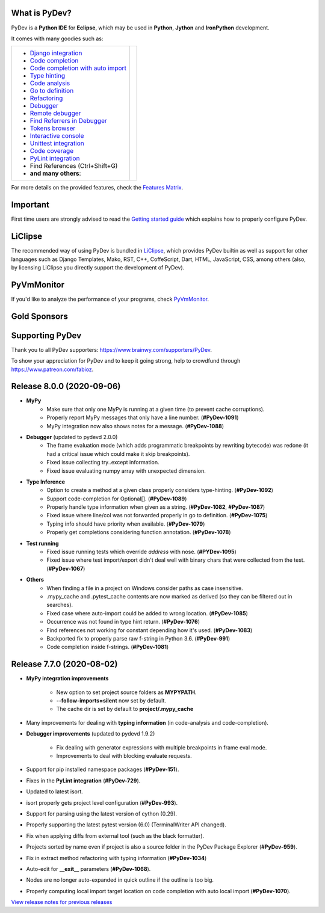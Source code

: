 ..
    <right_area>
    	<div class="section" id="development-info">
		<h1>Development Info</h1>
		<p><a class="reference external" href="http://pydev.blogspot.com/">PyDev Blog</a></p>
		</div>

    	<div class="section" id="about">
		<h1>Contact, Issues</h1>
		<p><a class="reference external" href="about.html">See About</a></p>
		</div>

		<div class="section" id="releases-history">
		<h1>Releases History:</h1>
		<p><a class="reference external" href="history_pydev.html">History for PyDev</a></p>
		<p><a class="reference external" href="history_pydev_extensions.html">History for PyDev Extensions</a></p>
		</div>


		<div class="section" id="silver-sponsors">
		<h1>Silver Sponsors</h1>

        <div id="silver-sponsors-a-hrefs">
        <a href="https://www.casinot.net" border=0><img class="sponsors" style="width:150px;height:60px;" src="images/sponsors/casinot.png" alt="Casinot.net" title="https://www.casinot.net" /></a>

        <a href="https://bonuscanada.com/" border=0><img class="sponsors" style="width:150px;height:60px;" src="images/sponsors/bonuscanada.png" alt="Bonus Canada" title="https://bonuscanada.com/" /></a>

        <a href="https://freespinny.com/" border=0><img class="sponsors" style="width:150px;height:60px;" src="images/sponsors/freespinny.png" alt="Free Spinny" title="https://freespinny.com/" /></a>

        <a href="https://binaryoptionsaustralia.com/" border=0><img class="sponsors" style="width:150px;height:60px;" src="images/sponsors/binaryoptionsaustralia.png" alt="binary options australia" title="https://binaryoptionsaustralia.com/" /></a>

        <a href="https://businessnamegenerator.com" border=0><img class="sponsors" src="images/sponsors/bng_logo.png" style="width:150px;height:60px;" alt="businessnamegenerator.com" title="https://businessnamegenerator.com" /></a>

        <a href="https://makeawebsitehub.com" border=0><img class="sponsors" src="images/sponsors/websitehub.png" style="width:150px;height:60px;" alt="makeawebsitehub.com" title="https://makeawebsitehub.com" /></a>

        <a href="https://www.scams.info/" border=0><img class="sponsors" style="width:150px;height:60px;" src="images/sponsors/scams-info2.png" alt="scams.info" title="https://www.scams.info/" /></a>
        </div>

        <div class="section" id="bronze-sponsors">
        <h1>Bronze Sponsors</h1>

        <div id="bronze-sponsors-a-hrefs">

        <a href="https://bankfinans.se" border=0><img class="sponsors" style="width:50px;height:50px;" src="images/sponsors/bankfinansliten.png" alt="bankfinans.se" title="https://bankfinans.se" /></a>

        <a href="https://www.discovermagazine.com/sponsored/proven-reviews-nutravesta-proven-weight-loss-pills-really-work" border=0><img class="sponsors" style="width:50px;height:50px;" src="images/sponsors/discovermagazine.png" alt="NutraVesta ProVen" title="https://www.discovermagazine.com/sponsored/proven-reviews-nutravesta-proven-weight-loss-pills-really-work" /></a>

        <a href="https://vpnblackfriday.com/" border=0><img class="sponsors" style="width:50px;height:50px;" src="images/sponsors/vpnblackfriday.png" alt="vpn black friday" title="https://vpnblackfriday.com/" /></a>

        <a href="https://new-casino.ca/" border=0><img class="sponsors" style="width:50px;height:50px;" src="images/sponsors/newcasino.png" alt="new casino canada" title="https://new-casino.ca/" /></a>

        <a href="https://www.casinoadvisers.com/de/" border=0><img class="sponsors" style="width:50px;height:50px;" src="images/sponsors/casinoadvisers.png" alt="Online Casinos" title="https://www.casinoadvisers.com/de/" /></a>

        <a href="https://qubit-labs.com/" border=0><img class="sponsors" style="width:50px;height:50px;" src="images/sponsors/qubit_labs.png" alt="Qubit Labs" title="https://qubit-labs.com/" /></a>

        <a href="https://www.combin.com/howto/how-to-get-instagram-account-statistics-and-track-audience-growth/" border=0><img class="sponsors" style="width:50px;height:50px;" src="images/sponsors/growthic.png" alt="Combin" title="https://www.combin.com/howto/how-to-get-instagram-account-statistics-and-track-audience-growth/" /></a>

        <a href="https://pillarwm.com/" border=0><img class="sponsors" style="width:50px;height:50px;" src="images/sponsors/pillar_wm.png" alt="Tankpenge" title="https://pillarwm.com/" /></a>

        <a href="https://tankpenge.dk" border=0><img class="sponsors" style="width:50px;height:50px;" src="images/sponsors/tankpenge-laan.png" alt="Tankpenge" title="https://tankpenge.dk" /></a>

        <a href="https://www.realtimecommunicationsworld.com/" border=0><img class="sponsors" style="width:50px;height:50px;" src="images/sponsors/realtime_logo.png" alt="Real Time Communications World" title="https://www.realtimecommunicationsworld.com/" /></a>

        <a href="https://ingramer.com/" border=0><img class="sponsors" style="width:50px;height:50px;" src="images/sponsors/ingramer.png" alt="Ingramer" title="https://ingramer.com/" /></a>

        <a href="https://neuecasinos24.com/" border=0><img class="sponsors" style="width:50px;height:50px;" src="images/sponsors/neue.jpg" alt="neue online casinos" title="https://neuecasinos24.com/" /></a>

        <a href="https://bestercasinomentor.com/casinos/" border=0><img class="sponsors" style="width:50px;height:50px;" src="images/sponsors/bester.png" alt="Bestes Online Casino" title="https://bestercasinomentor.com/casinos/" /></a>

        <a href="https://qyto.jp/casino/" border=0><img class="sponsors" style="width:50px;height:50px;" src="images/sponsors/qyto.png" alt="QYTO" title="https://qyto.jp/casino/" /></a>

        <a href="https://kajino.com/" border=0><img class="sponsors" style="width:50px;height:50px;" src="images/sponsors/kajino.png" alt="Kajino" title="https://kajino.com/" /></a>

        <a href="https://edubirdie.com/" border=0><img class="sponsors" style="width:50px;height:50px;" src="images/sponsors/edubirdie.png" alt="EduBirdie" title="https://edubirdie.com/" /></a>

		<a href="https://casinopilotti.com/" border=0><img class="sponsors" style="width:50px;height:50px;" src="images/sponsors/casinopilotti.png" alt="https://casinopilotti.com/" title="https://casinopilotti.com/" /></a>

		<a href="https://thebeastreviews.com/" border=0><img class="sponsors" style="width:50px;height:50px;" src="images/sponsors/thebeastreviews.jpg" alt="https://thebeastreviews.com/" title="https://thebeastreviews.com/" /></a>

		<a href="https://420couponcodes.com/cbdmd/" border=0><img class="sponsors" style="width:50px;height:50px;" src="images/sponsors/cbdmd.jpg" alt="https://420couponcodes.com/cbdmd/" title="https://420couponcodes.com/cbdmd/" /></a>

		<a href="https://sumatosoft.com/solutions/internet-of-things-software-development" border=0><img class="sponsors" style="width:50px;height:50px;" src="images/sponsors/sumatosoft.png" alt="sumatosoft.com" title="https://sumatosoft.com/solutions/internet-of-things-software-development" /></a>

		<a href="https://meindivi.de/" border=0><img class="sponsors" style="width:50px;height:50px;" src="images/sponsors/meindivi.png" alt="meindivi.de" title="https://meindivi.de/" /></a>

		<a href="https://www.bonusfinder.com/" border=0><img class="sponsors" style="width:50px;height:50px;" src="images/sponsors/bonusfinder.png" alt="bonusfinder.com" title="https://www.bonusfinder.com/" /></a>

		<a href="https://www.nettikasinotsuomalaisille.com/uudet-nettikasinot/" border=0><img class="sponsors" style="width:50px;height:50px;" src="images/sponsors/nettikasinotsuomalaisille.png" alt="nettikasinotsuomalaisille.com" title="https://www.nettikasinotsuomalaisille.com/uudet-nettikasinot/" /></a>

		<a href="https://www.nye-casino.org/" border=0><img class="sponsors" style="width:50px;height:50px;" src="images/sponsors/nyecasino.png" alt="nye-casino.org" title="https://www.nye-casino.org/" /></a>

		<a href="https://laina.pro/" border=0><img class="sponsors" style="width:50px;height:50px;" src="images/sponsors/lainapro.png" alt="Laina.pro" title="https://laina.pro/" /></a>

		<a href="https://www.bestvpn.co/" border=0><img class="sponsors" style="width:50px;height:50px;" src="images/sponsors/bestvpn.png" alt="bestvpn" title="https://www.bestvpn.co/" /></a>

		<a href="https://www.credimaxx.de/" border=0><img class="sponsors" style="width:50px;height:50px;" src="images/sponsors/credimaxx.png" alt="credimaxx" title="https://www.credimaxx.de/" /></a>

		<a href="https://moneyarcher.com/se/" border=0><img class="sponsors" style="width:50px;height:50px;" src="images/sponsors/moneyarcher.png" alt="moneyarcher" title="https://moneyarcher.com/se/" /></a>

		<a href="https://www.weclub88.net/" border=0><img class="sponsors" style="width:50px;height:50px;" src="images/sponsors/weclub88.png" alt="online casino malaysia" title="https://www.weclub88.net/" /></a>

		<a href="https://mobilunity.com/blog/hire-python-developers/" border=0><img class="sponsors" style="width:50px;height:50px;" src="images/sponsors/mobilunity.png" alt="Mobilunity" title="https://mobilunity.com/" /></a>

		<a href="https://www.jitbit.com/helpdesk/" border=0><img class="sponsors" style="width:50px;height:50px;" src="images/sponsors/jitbit.png" alt="Jitbit Helpdesk Software" title="https://www.jitbit.com/helpdesk/" /></a>

		<a href="https://tt.edu.au/" border=0><img class="sponsors" style="width:50px;height:50px;" src="images/sponsors/tradie_training.png" alt="Tradie Training White Card" title="https://tt.edu.au/" /></a>

		<a href="https://casinonutansvensklicens.com/" border=0><img class="sponsors" style="width:50px;height:50px;" src="images/sponsors/casinonutansvensklicens.png" alt="casino utan svensk licens" title="https://casinonutansvensklicens.com/" /></a>

		<a href="https://bestsitesuk.casino/not-on-gamstop/" border=0><img class="sponsors" style="width:50px;height:50px;" src="images/sponsors/bestsitesuk_casino.png" alt="casinos not on gamstop" title="https://bestsitesuk.casino/not-on-gamstop/" /></a>

		<a href="https://www.top5credits.com/" border=0><img class="sponsors" style="width:50px;height:50px;" src="images/sponsors/top5credits.png" alt="top5credits.com" title="https://www.top5credits.com/" /></a>

		<a href="https://www.vpnranks.com/" border=0><img class="sponsors" style="width:50px;height:50px;" src="images/sponsors/vpnranks.png" alt="vpnranks.com" title="https://www.vpnranks.com/" /></a>

		<a href="https://writersperhour.com/" border=0><img class="sponsors" style="width:50px;height:50px;" src="images/sponsors/writersperhour.jpg" alt="writersperhour.com" title="https://writersperhour.com/" /></a>

		<a href="https://datingpilot.dk/" border=0><img class="sponsors" style="width:50px;height:50px;" src="images/sponsors/datingpilot.jpg" alt="datingpilot.dk" title="https://datingpilot.dk/" /></a>

		<a href="https://fair-laan.dk/" border=0><img class="sponsors" style="width:50px;height:50px;" src="images/sponsors/fair-laan.dk.jpg" alt="fair-laan.dk" title="https://fair-laan.dk/" /></a>

		<a href="https://matchbanker.pl/" border=0><img class="sponsors" style="width:50px;height:50px;" src="images/sponsors/matchbanker.pl.jpg" alt="Matchbanker.pl" title="https://matchbanker.pl/" /></a>

		<a href="https://matchbanker.es/" border=0><img class="sponsors" style="width:50px;height:50px;" src="images/sponsors/matchbanker.es.jpg" alt="Matchbanker.es" title="https://matchbanker.es/" /></a>

		<a href="https://matchbanker.fi/" border=0><img class="sponsors" style="width:50px;height:50px;" src="images/sponsors/matchbanker.fi.jpg" alt="Matchbanker.fi" title="https://matchbanker.fi/" /></a>

		<a href="https://www.casinotopp.net/" border=0><img class="sponsors" style="width:50px;height:50px;" src="images/sponsors/casinotopp.net.png" alt="casino topp" title="https://www.casinotopp.net/" /></a>

		<a href="https://superkredit.net/" border=0><img class="sponsors" style="width:50px;height:50px;" src="images/sponsors/superkredit.png" alt="superkredit.net" title="https://superkredit.net/" /></a>

		<a href="https://slots.io/" border=0><img class="sponsors" style="width:50px;height:50px;" src="images/sponsors/slots_io.png" alt="slots.io" title="https://slots.io/" /></a>

		<a href="https://loanscouter.com/" border=0><img class="sponsors" style="width:50px;height:50px;" src="images/sponsors/loanscouter.jpg" alt="loanscouter.com" title="https://loanscouter.com/" /></a>

		<a href="https://fair-laan.se/" border=0><img class="sponsors" style="width:50px;height:50px;" src="images/sponsors/fair_laan_se.jpg" alt="fair-laan.se" title="https://fair-laan.se/" /></a>

		<a href="https://mrcasinova.com/no/" border=0><img class="sponsors" style="width:50px;height:50px;" src="images/sponsors/mrcasinova.png" alt="nettcasino" title="https://mrcasinova.com/no/" /></a>

		<a href="https://monovm.com/vps-linux/" border=0><img class="sponsors" style="width:50px;height:50px;" src="images/sponsors/monovm.png" alt="monovm.com" title="https://monovm.com/vps-linux/" /></a>

		<a href="https://1gbits.com" border=0><img class="sponsors" style="width:50px;height:50px;" src="images/sponsors/1gbits.png" alt="1gbits.com" title="https://1gbits.com" /></a>

		<a href="https://vpn.surf/buy-vpn/" border=0><img class="sponsors" style="width:50px;height:50px;" src="images/sponsors/vpn_surf.png" alt="vpn.surf" title="https://vpn.surf/buy-vpn/" /></a>

        <a href="https://lejonfinans.com/" border=0><img class="sponsors" style="width:50px;height:50px;" src="images/sponsors/lejofinans.png" alt="LejonFinans" title="https://lejonfinans.com/" /></a>

		<a href="https://www.immigrationlawofmt.com" border=0><img class="sponsors" style="width:50px;height:50px;" src="images/sponsors/immigrationlawofmt.png" alt="immigrationlawofmt" title="https://www.immigrationlawofmt.com" /></a>

        <a href="https://www.ecosecretariat.org/" border=0><img class="sponsors" style="width:50px;height:50px;" src="images/sponsors/ecosecretariat.png" alt="Eco Secretariat" title="https://www.ecosecretariat.org/" /></a>

        <a href="https://essayshark.com/" border=0><img class="sponsors" style="width:50px;height:50px;" src="images/sponsors/essay_shark.png" alt="EssayShark" title="https://essayshark.com/" /></a>

        <a href="https://www.privatkreditsofort.ch/" border=0><img class="sponsors" style="width:50px;height:50px;" src="images/sponsors/privatkredit-sofort.png" alt="PrivatkreditSofort.ch" title="https://www.privatkreditsofort.ch/" /></a>

        <a href="https://www.codefirst.co.uk/" border=0><img class="sponsors" style="width:50px;height:50px;" src="images/sponsors/codefirst.png" alt="CodeFirst" title="https://www.codefirst.co.uk/" /></a>

        <a href="http://smålånutensikkerhet.com/" border=0><img class="sponsors" style="width:50px;height:50px;" src="images/sponsors/skazani_logo.png" alt="http://smålånutensikkerhet.com/" title="http://smålånutensikkerhet.com/" /></a>

        <a href="https://slotcatalog.com" border=0><img class="sponsors" style="width:50px;height:50px;" src="images/sponsors/slotcatalog.png" alt="slotcatalog.com" title="https://slotcatalog.com" /></a>

		<a href="https://nyecasinonorge.org/" border=0><img class="sponsors" style="width:50px;height:50px;" src="images/sponsors/nyecasinonorge.png" alt="nyecasinonorge.org" title="https://nyecasinonorge.org/" /></a>

        <a href="https://www.websitehostingrating.com/" border=0><img class="sponsors" style="width:50px;height:50px;" src="images/sponsors/webhostingrating.png" alt="websitehostingrating" title="https://www.websitehostingrating.com/" /></a>

        <a href="https://esportbetting.eu/" border=0><img class="sponsors" style="width:50px;height:50px;" src="images/sponsors/esport_betting.png" alt="eSportBetting" title="https://esportbetting.eu/" /></a>

		<a href="https://casinopiloten.com/bonus" border=0><img class="sponsors" style="width:50px;height:50px;" src="images/sponsors/casinopiloten.png" alt="casinobonus" title="https://casinopiloten.com/bonus" /></a>

		<a href="https://gamblescope.com/" border=0><img class="sponsors" style="width:50px;height:50px;" src="images/sponsors/gamblescope.png" alt="gamblescope.com" title="https://gamblescope.com/" /></a>

        <a href="https://allesrefurbished.nl" border=0><img class="sponsors" style="width:50px;height:50px;" src="images/sponsors/alles_refurbished.png" alt="Alles Refurbished - overview of refurbished tablets, telephones and more (in Dutch)" title="Alles Refurbished - overview of refurbished tablets, telephones and more (in Dutch)" /></a>

        <a href="https://www.vpsserver.com" border=0><img class="sponsors" style="width:50px;height:50px;" src="images/sponsors/vpsserver50-50.png" alt="vpsserver" title="https://www.vpsserver.com" /></a>

        <a href="https://gamblerspro.com/" border=0><img class="sponsors" style="width:50px;height:50px;" src="images/sponsors/gamblerspro.png" alt="Online casino reviews" title="https://gamblerspro.com"/></a>

        <a href="https://superbwebsitebuilders.com/" border=0><img class="sponsors" style="width:50px;height:50px;" src="images/sponsors/superbwebsitebuilders.png" alt="superbwebsitebuilders" title="https://superbwebsitebuilders.com/" /></a>

		</div>

        </div>


		<script>

		function shuffle(array) {
		  var currentIndex = array.length, temporaryValue, randomIndex;

		  // While there remain elements to shuffle...
		  while (0 !== currentIndex) {

		    // Pick a remaining element...
		    randomIndex = Math.floor(Math.random() * currentIndex);
		    currentIndex -= 1;

		    // And swap it with the current element.
		    temporaryValue = array[currentIndex];
		    array[currentIndex] = array[randomIndex];
		    array[randomIndex] = temporaryValue;
		  }

		  return array;
		}

		shuffleEntries = function(name, addBr) {
			var bronzeSponsorsAHrefs = document.getElementById(name);
			var children = bronzeSponsorsAHrefs.getElementsByTagName('a');
			var nChildren = children.length;

			var arr = [];
			for (var i=0; i< nChildren; i++){
				arr.push(children[i]);
			}
			arr = shuffle(arr);

			var newHtml = '';
			for (var i=0; i< arr.length; i++){
			    newHtml += arr[i].outerHTML;
			    if(addBr && ((i + 1) % addBr == 0)){
			    	newHtml += '<br class="hideWhenScreenSmall"/>';
			    }
		    }
		    bronzeSponsorsAHrefs.innerHTML = newHtml;
		};
		shuffleEntries("bronze-sponsors-a-hrefs");
		shuffleEntries("silver-sponsors-a-hrefs");
		</script>

    <br/>
    <strong>Acknowledgements</strong>
    <br/>
    <br/>
    <p class="italic">
    "YourKit kindly supports PyDev (and other open source projects) with its full-featured Java Profiler.
    <br/>
    <br/>
    YourKit, LLC is the creator of innovative and intelligent tools for profiling
    Java and .NET applications. Take a look at YourKit's leading software products:
    <a href="http://www.yourkit.com/java/profiler/index.jsp"><img src="images/yk.png" width="12" height="12" border="0"  /> YourKit Java Profiler</a> and
    <a href="http://www.yourkit.com/.net/profiler/index.jsp"><img src="images/yk.png" width="12" height="12" border="0" /> YourKit .NET Profiler</a>."
    </p>

    </right_area>


    <image_area></image_area>


    <quote_area></quote_area>

What is PyDev?
=================

PyDev is a **Python IDE** for **Eclipse**, which may be used in **Python**, **Jython** and **IronPython** development.

.. _Features Matrix: manual_adv_features.html
.. _History for PyDev Extensions: history_pydev_extensions.html
.. _History for PyDev: history_pydev.html
.. _View release notes for previous releases: history_pydev.html
.. _PyDev Blog: http://pydev.blogspot.com/

.. _Type hinting: manual_adv_type_hints.html
.. _Django Integration: manual_adv_django.html
.. _Code Completion: manual_adv_complctx.html
.. _Code completion with auto import: manual_adv_complnoctx.html
.. _Code Analysis: manual_adv_code_analysis.html
.. _Go to definition: manual_adv_gotodef.html
.. _Refactoring: manual_adv_refactoring.html
.. _Mark occurrences: manual_adv_markoccurrences.html
.. _Debugger: manual_adv_debugger.html
.. _Remote debugger: manual_adv_remote_debugger.html
.. _Tokens browser: manual_adv_open_decl_quick.html
.. _Interactive console: manual_adv_interactive_console.html
.. _Syntax highlighting: manual_adv_editor_prefs.html
.. _Unittest integration: manual_adv_pyunit.html
.. _Code coverage: manual_adv_coverage.html
.. _PyLint integration: manual_adv_pylint.html
.. _video: video_pydev_20.html
.. _Find Referrers in Debugger: manual_adv_debugger_find_referrers.html

It comes with many goodies such as:

+----------------------------------------------------------------------------------------------------------------------------------------------------------------------------------------------------------------------------------------------------------+--------------------------------------------------------------------------------------------------------------------------------------------------+
| * `Django integration`_                                                                                                                                                                                                                                  |                                                                                                                                                  |
| * `Code completion`_                                                                                                                                                                                                                                     |                                                                                                                                                  |
| * `Code completion with auto import`_                                                                                                                                                                                                                    |                                                                                                                                                  |
| * `Type hinting`_                                                                                                                                                                                                                                        |                                                                                                                                                  |
| * `Code analysis`_                                                                                                                                                                                                                                       | .. raw:: html                                                                                                                                    |
| * `Go to definition`_                                                                                                                                                                                                                                    |                                                                                                                                                  |
| * `Refactoring`_                                                                                                                                                                                                                                         |    <a href="video_pydev_20.html" border=0><img class="link" src="images/video/snap.png" alt="PyDev 2.0 video" title="Click to see video" /></a>  |
| * `Debugger`_                                                                                                                                                                                                                                            |                                                                                                                                                  |
| * `Remote debugger`_                                                                                                                                                                                                                                     |                                                                                                                                                  |
| * `Find Referrers in Debugger`_                                                                                                                                                                                                                          |                                                                                                                                                  |
| * `Tokens browser`_                                                                                                                                                                                                                                      |                                                                                                                                                  |
| * `Interactive console`_                                                                                                                                                                                                                                 |                                                                                                                                                  |
| * `Unittest integration`_                                                                                                                                                                                                                                |                                                                                                                                                  |
| * `Code coverage`_                                                                                                                                                                                                                                       |                                                                                                                                                  |
| * `PyLint integration`_                                                                                                                                                                                                                                  |                                                                                                                                                  |
| * Find References (Ctrl+Shift+G)                                                                                                                                                                                                                         |                                                                                                                                                  |
| * **and many others**:                                                                                                                                                                                                                                   |                                                                                                                                                  |
+----------------------------------------------------------------------------------------------------------------------------------------------------------------------------------------------------------------------------------------------------------+--------------------------------------------------------------------------------------------------------------------------------------------------+

For more details on the provided features, check the `Features Matrix`_.


Important
==========
First time users are strongly advised to read the `Getting started guide`_  which explains how to properly configure PyDev.


LiClipse
==========

The recommended way of using PyDev is bundled in `LiClipse <http://www.liclipse.com/>`_, which provides PyDev builtin as well as
support for other languages such as Django Templates, Mako, RST, C++, CoffeScript, Dart, HTML, JavaScript, CSS, among others (also, by licensing
LiClipse you directly support the development of PyDev).

PyVmMonitor
============

If you'd like to analyze the performance of your programs, check `PyVmMonitor <http://www.pyvmmonitor.com/>`_.


Gold Sponsors
==============

.. raw:: html

   <div id="gold-sponsors-a-hrefs">

   <a href="http://www.liclipse.com/" border=0><img class="sponsors" style="width:150px;height:100px;" src="images/sponsors/liclipse.png" alt="LiClipse" title="http://www.liclipse.com/" /></a>

   <a href="http://www.tracetronic.com" border=0><img class="sponsors" style="width:150px;height:100px;" src="images/sponsors/tracetronic.png" alt="Tracetronic" title="http://www.tracetronic.com/" /></a>

   <a href="https://websitesetup.org/" border=0><img class="sponsors" style="width:150px;height:100px;" src="images/sponsors/websitesetup.png" alt="WebsiteSetup" title="https://websitesetup.org/" /></a>

   <a href="http://www.squishlist.com/" border=0><img class="sponsors" style="width:150px;height:100px;" src="images/sponsors/squishlist.png" alt="Squishlist" title="http://www.squishlist.com/" /></a>

   <br class="hideWhenScreenSmall"/>

   <a href="http://www.pyvmmonitor.com/" border=0><img class="sponsors" style="width:150px;height:100px;" src="images/sponsors/pyvmmonitor.png" alt="PyVmMonitor" title="http://www.pyvmmonitor.com/" /></a>

   <a href="https://software.intel.com/distribution-for-python" border=0><img class="sponsors" style="width:150px;height:100px;" src="images/sponsors/intel.png" alt="Intel" title="https://software.intel.com/distribution-for-python" /></a>

   <a href="https://vpn-review.com/vpn-for-android" border=0><img class="sponsors" style="width:150px;height:100px;" src="images/sponsors/vpn-review.png" alt="best VPN for Android" title="best VPN for Android" /></a>

   </div>

   <script>
   shuffleEntries("gold-sponsors-a-hrefs", 4);
   </script>

Supporting PyDev
=================

Thank you to all PyDev supporters: https://www.brainwy.com/supporters/PyDev.

To show your appreciation for PyDev and to keep it going strong, help to crowdfund through https://www.patreon.com/fabioz.

.. _`Getting started guide`: manual_101_root.html
.. _`update sites page`: update_sites/index.html
.. _`the download page`: download.html#pydev-does-not-appear-after-install


Release 8.0.0 (2020-09-06)
=============================

* **MyPy**
	* Make sure that only one MyPy is running at a given time (to prevent cache corruptions).
	* Properly report MyPy messages that only have a line number. (**#PyDev-1091**)
	* MyPy integration now also shows notes for a message. (**#PyDev-1088**)

* **Debugger**  (updated to pydevd 2.0.0)
	* The frame evaluation mode (which adds programmatic breakpoints by rewriting bytecode) was redone (it had a critical issue which could make it skip breakpoints).
	* Fixed issue collecting try..except information.
	* Fixed issue evaluating numpy array with unexpected dimension.

* **Type Inference**
	* Option to create a method at a given class properly considers type-hinting. (**#PyDev-1092**)
	* Support code-completion for Optional[]. (**#PyDev-1089**)
	* Properly handle type information when given as a string. (**#PyDev-1082**, **#PyDev-1087**)
	* Fixed issue where line/col was not forwarded properly in go to definition. (**#PyDev-1075**)
	* Typing info should have priority when available. (**#PyDev-1079**)
	* Properly get completions considering function annotation. (**#PyDev-1078**)

* **Test running**
	* Fixed issue running tests which override *address* with nose. (**#PYDev-1095**)
	* Fixed issue where test import/export didn't deal well with binary chars that were collected from the test. (**#PyDev-1067**)

* **Others**
	* When finding a file in a project on Windows consider paths as case insensitive.
	* .mypy_cache and .pytest_cache contents are now marked as derived (so they can be filtered out in searches).
	* Fixed case where auto-import could be added to wrong location. (**#PyDev-1085**)
	* Occurrence was not found in type hint return. (**#PyDev-1076**)
	* Find references not working for constant depending how it's used. (**#PyDev-1083**)
	* Backported fix to properly parse raw f-string in Python 3.6. (**#PyDev-991**)
	* Code completion inside f-strings. (**#PyDev-1081**)



Release 7.7.0 (2020-08-02)
=============================

* **MyPy integration improvements**

	* New option to set project source folders as **MYPYPATH**.
	* **--follow-imports=silent** now set by default.
	* The cache dir is set by default to **project/.mypy_cache**

* Many improvements for dealing with **typing information** (in code-analysis and code-completion).

* **Debugger improvements** (updated to pydevd 1.9.2)

	* Fix dealing with generator expressions with multiple breakpoints in frame eval mode.
	* Improvements to deal with blocking evaluate requests.

* Support for pip installed namespace packages (**#PyDev-151**).
* Fixes in the **PyLint integration** (**#PyDev-729**).
* Updated to latest isort.
* isort properly gets project level configuration (**#PyDev-993**).
* Support for parsing using the latest version of cython (0.29).
* Properly supporting the latest pytest version (6.0) (TerminalWriter API changed).
* Fix when applying diffs from external tool (such as the black formatter).
* Projects sorted by name even if project is also a source folder in the PyDev Package Explorer (**#PyDev-959**).
* Fix in extract method refactoring with typing information (**#PyDev-1034**)
* Auto-edit for **__exit__** parameters (**#PyDev-1068**).
* Nodes are no longer auto-expanded in quick outline if the outline is too big.
* Properly computing local import target location on code completion with auto local import (**#PyDev-1070**).


`View release notes for previous releases`_

